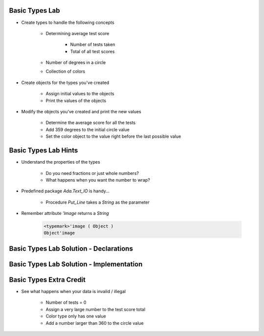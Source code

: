 -----------------
Basic Types Lab
-----------------

* Create types to handle the following concepts

   - Determining average test score

      - Number of tests taken
      - Total of all test scores

   - Number of degrees in a circle
   - Collection of colors

* Create objects for the types you've created

   - Assign initial values to the objects
   - Print the values of the objects

* Modify the objects you've created and print the new values

    - Determine the average score for all the tests
    - Add 359 degrees to the initial circle value
    - Set the color object to the value right before the last possible value

-----------------------
Basic Types Lab Hints
-----------------------

* Understand the properties of the types

   - Do you need fractions or just whole numbers?
   - What happens when you want the number to wrap?

* Predefined package `Ada.Text_IO` is handy...

   - Procedure `Put_Line` takes a `String` as the parameter

* Remember attribute `'Image` returns a `String`

   .. code:: Ada

      <typemark>'image ( Object )
      Object'image

----------------------------------------
Basic Types Lab Solution - Declarations
----------------------------------------

.. container:: source_include labs/answers/030_basic_types.txt :start-after:--Declarations :end-before:--Declarations :code:Ada

------------------------------------------
Basic Types Lab Solution - Implementation
------------------------------------------
  
.. container:: source_include labs/answers/030_basic_types.txt :start-after:--Implementation :end-before:--Implementation :code:Ada

--------------------------
Basic Types Extra Credit
--------------------------

* See what happens when your data is invalid / illegal

   - Number of tests = 0
   - Assign a very large number to the test score total
   - Color type only has one value
   - Add a number larger than 360 to the circle value

